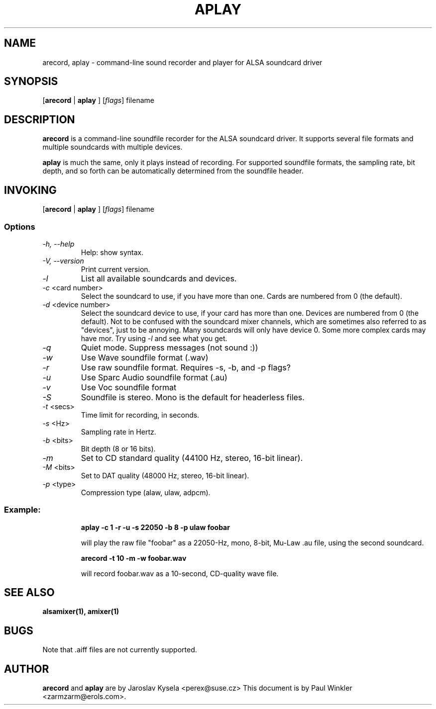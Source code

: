 .TH APLAY 1 "25 Nov 1998"
.SH NAME
arecord, aplay \- command-line sound recorder and player for ALSA soundcard driver
.SH SYNOPSIS

[\fBarecord\fP | \fBaplay\fP ] [\fIflags\fP] filename

.SH DESCRIPTION
\fBarecord\fP is a command-line soundfile recorder for the ALSA soundcard
driver. It supports several file formats and multiple soundcards with
multiple devices. 

\fBaplay\fP is much the same, only it plays instead of recording. For
supported soundfile formats, the sampling rate, bit depth, and so
forth can be automatically determined from the soundfile header.

.SH INVOKING

[\fBarecord\fP | \fBaplay\fP ] [\fIflags\fP] filename

.SS Options
.TP
\fI-h, --help\fP 
Help: show syntax.
.TP
\fI-V, --version\fP
Print current version.
.TP
\fI-l\fP
List all available soundcards and devices. 
.TP
\fI-c\fP <card number>
Select the soundcard to use, if you have more than one. Cards are
numbered from 0 (the default).
.TP
\fI-d\fP <device number>
Select the soundcard device to use, if your card has more than
one. Devices are numbered from 0 (the default). Not to be confused
with the soundcard mixer channels, which are sometimes also referred
to as "devices", just to be annoying. Many soundcards will only have
device 0. Some more complex cards may have mor. Try using \fI-l\fP
and see what you get.

.TP
\fI-q\fP
Quiet mode. Suppress messages (not sound :))

.TP
\fI-w\fP 
Use Wave soundfile format (.wav)
.TP
\fI-r\fP 
Use raw soundfile format. Requires -s, -b, and -p flags?
.TP
\fI-u\fP 
Use Sparc Audio soundfile format (.au)
.TP
\fI-v\fP 
Use Voc soundfile format
.TP
\fI-S\fP 
Soundfile is stereo. Mono is the default for headerless files.
.TP
\fI-t \fP<secs>
Time limit for recording, in seconds.
.TP
\fI-s \fP<Hz> 
Sampling rate in Hertz.
.TP
\fI-b \fP<bits> 
Bit depth (8 or 16 bits).
.TP
\fI-m\fP 
Set to CD standard quality (44100 Hz, stereo, 16-bit linear).
.TP
\fI-M \fP<bits> 
Set to DAT quality (48000 Hz, stereo, 16-bit linear).
.TP
\fI-p \fP<type>
Compression type (alaw, ulaw, adpcm).

.SS
Example: 

.RS
\fBaplay -c 1 -r -u -s 22050 -b 8 -p ulaw foobar\fR

.ID
will play the raw file "foobar" as a
22050-Hz, mono, 8-bit, Mu-Law .au file, using the second soundcard. 

\fBarecord -t 10 -m -w foobar.wav\fP

will record foobar.wav as a 10-second, CD-quality wave file.

.SH SEE ALSO
\fB
alsamixer(1),
amixer(1)
\fP

.SH BUGS 
Note that .aiff files are not currently supported.

.SH AUTHOR
\fBarecord\fP and \fBaplay\fP are by Jaroslav Kysela <perex@suse.cz>
This document is by Paul Winkler <zarmzarm@erols.com>.





